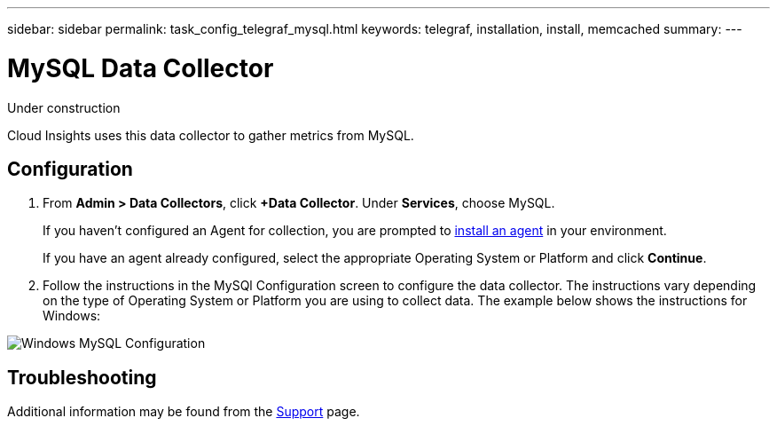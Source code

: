 ---
sidebar: sidebar
permalink: task_config_telegraf_mysql.html
keywords: telegraf, installation, install, memcached
summary: 
---

= MySQL Data Collector

:toc: macro
:hardbreaks:
:toclevels: 1
:nofooter:
:icons: font
:linkattrs:
:imagesdir: ./media/

[.lead]
Under construction

Cloud Insights uses this data collector to gather metrics from MySQL. 


== Configuration 

. From *Admin > Data Collectors*, click *+Data Collector*. Under *Services*, choose MySQL.
+
If you haven't configured an Agent for collection, you are prompted to link:cloudinsights/task_config_telegraf_agent.html[install an agent] in your environment.
+
If you have an agent already configured, select the appropriate Operating System or Platform and click *Continue*.

. Follow the instructions in the MySQl Configuration screen to configure the data collector. The instructions vary depending on the type of Operating System or Platform you are using to collect data. The example below shows the instructions for Windows:

image:MySQLConfigWindows.png[Windows MySQL Configuration]


== Troubleshooting

Additional information may be found from the link:concept_requesting_support.html[Support] page.

